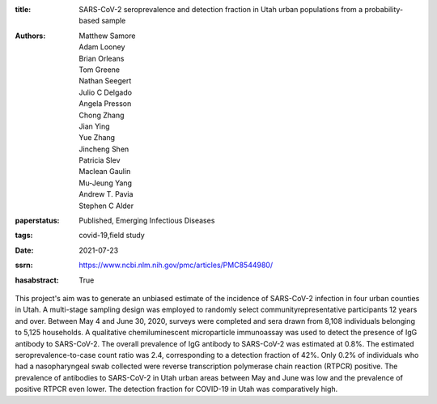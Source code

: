 :title: SARS-CoV-2 seroprevalence and detection fraction in Utah urban populations from a probability-based sample
:authors: Matthew Samore, Adam Looney, Brian Orleans, Tom Greene, Nathan Seegert, Julio C Delgado, Angela Presson, Chong Zhang, Jian Ying, Yue Zhang, Jincheng Shen, Patricia Slev, Maclean Gaulin, Mu-Jeung Yang, Andrew T. Pavia, Stephen C Alder
:paperstatus: Published, Emerging Infectious Diseases
:tags: covid-19,field study
:date: 2021-07-23
:ssrn: https://www.ncbi.nlm.nih.gov/pmc/articles/PMC8544980/
:hasabstract: True

This project's aim was to generate an unbiased estimate of the incidence
of SARS-CoV-2 infection in four urban counties in Utah. A multi-stage
sampling design was employed to randomly select communityrepresentative participants 12 years and over. Between May 4 and June
30, 2020, surveys were completed and sera drawn from 8,108
individuals belonging to 5,125 households. A qualitative
chemiluminescent microparticle immunoassay was used to detect the
presence of IgG antibody to SARS-CoV-2. The overall prevalence of IgG
antibody to SARS-CoV-2 was estimated at 0.8%. The estimated
seroprevalence-to-case count ratio was 2.4, corresponding to a detection
fraction of 42%. Only 0.2% of individuals who had a nasopharyngeal
swab collected were reverse transcription polymerase chain reaction (RTPCR) positive. The prevalence of antibodies to SARS-CoV-2 in Utah urban
areas between May and June was low and the prevalence of positive RTPCR even lower. The detection fraction for COVID-19 in Utah was
comparatively high.
